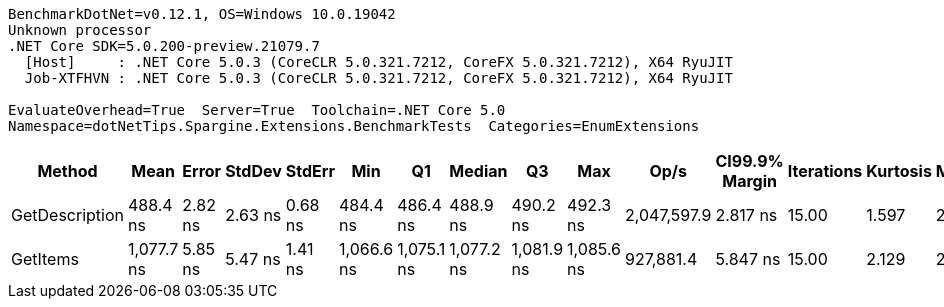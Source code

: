 ....
BenchmarkDotNet=v0.12.1, OS=Windows 10.0.19042
Unknown processor
.NET Core SDK=5.0.200-preview.21079.7
  [Host]     : .NET Core 5.0.3 (CoreCLR 5.0.321.7212, CoreFX 5.0.321.7212), X64 RyuJIT
  Job-XTFHVN : .NET Core 5.0.3 (CoreCLR 5.0.321.7212, CoreFX 5.0.321.7212), X64 RyuJIT

EvaluateOverhead=True  Server=True  Toolchain=.NET Core 5.0  
Namespace=dotNetTips.Spargine.Extensions.BenchmarkTests  Categories=EnumExtensions  
....
[options="header"]
|===
|          Method|        Mean|    Error|   StdDev|   StdErr|         Min|          Q1|      Median|          Q3|         Max|         Op/s|  CI99.9% Margin|  Iterations|  Kurtosis|  MValue|  Skewness|  Rank|  LogicalGroup|  Baseline|  Code Size|   Gen 0|  Gen 1|  Gen 2|  Allocated
|  GetDescription|    488.4 ns|  2.82 ns|  2.63 ns|  0.68 ns|    484.4 ns|    486.4 ns|    488.9 ns|    490.2 ns|    492.3 ns|  2,047,597.9|        2.817 ns|       15.00|     1.597|   2.000|    0.0062|     1|             *|        No|      269 B|  0.0019|      -|      -|       24 B
|        GetItems|  1,077.7 ns|  5.85 ns|  5.47 ns|  1.41 ns|  1,066.6 ns|  1,075.1 ns|  1,077.2 ns|  1,081.9 ns|  1,085.6 ns|    927,881.4|        5.847 ns|       15.00|     2.129|   2.000|   -0.1580|     2|             *|        No|      422 B|  0.0553|      -|      -|      512 B
|===
